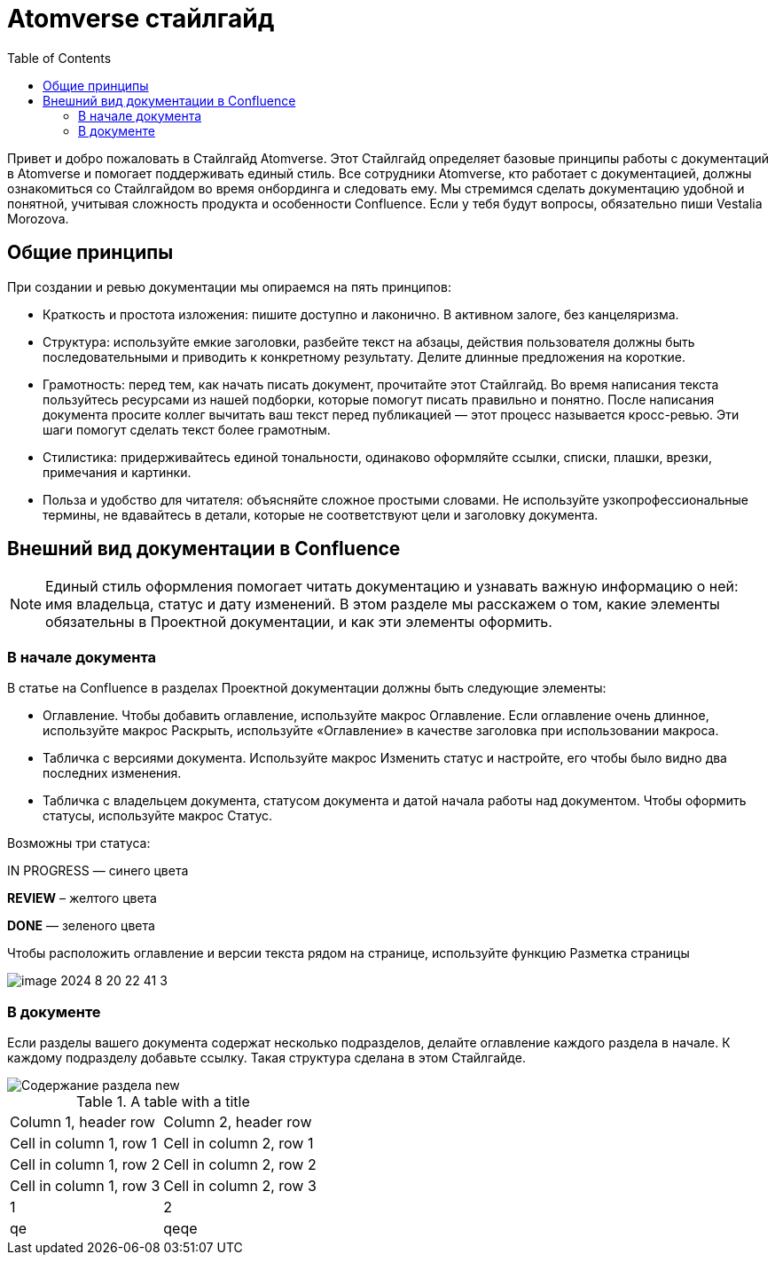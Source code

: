 = Atomverse стайлгайд
:toc:

Привет и добро пожаловать в Стайлгайд Atomverse. Этот Стайлгайд определяет базовые принципы работы с документаций в Atomverse и помогает поддерживать единый стиль. Все сотрудники Atomverse, кто работает с документацией, должны ознакомиться со Стайлгайдом во время онбординга и следовать ему. Мы стремимся сделать документацию удобной и понятной, учитывая сложность продукта и особенности Confluence. Если у тебя будут вопросы, обязательно пиши Vestalia Morozova.

== Общие принципы

При создании и ревью документации мы опираемся на пять принципов:

- Краткость и простота изложения: пишите доступно и лаконично. В активном залоге, без канцеляризма.

- Структура: используйте емкие заголовки, разбейте текст на абзацы, действия пользователя должны быть последовательными и приводить к конкретному результату. Делите длинные предложения на короткие.

- Грамотность: перед тем, как начать писать документ, прочитайте этот Стайлгайд. Во время написания текста пользуйтесь ресурсами из нашей подборки, которые помогут писать правильно и понятно. После написания документа просите коллег вычитать ваш текст перед публикацией — этот процесс называется кросс-ревью. Эти шаги помогут сделать текст более грамотным.

- Стилистика: придерживайтесь единой тональности, одинаково оформляйте ссылки, списки, плашки, врезки, примечания и картинки.

- Польза и удобство для читателя: объясняйте сложное простыми словами. Не используйте узкопрофессиональные термины, не вдавайтесь в детали, которые не соответствуют цели и заголовку документа.

== Внешний вид документации в Confluence

NOTE: Единый стиль оформления помогает читать документацию и узнавать важную информацию о ней: имя владельца, статус и дату изменений. В этом разделе мы расскажем о том, какие элементы обязательны в Проектной документации, и как эти элементы оформить.

=== В начале документа

В статье на Confluence в разделах Проектной документации должны быть следующие элементы:

- Оглавление. Чтобы добавить оглавление, используйте макрос Оглавление. Если оглавление очень длинное, используйте макрос Раскрыть, используйте «Оглавление» в качестве заголовка при использовании макроса.

- Табличка с версиями документа. Используйте макрос Изменить статус и настройте, его чтобы было видно два последних изменения.

- Табличка с владельцем документа, статусом документа и датой начала работы над документом.
Чтобы оформить статусы, используйте макрос Статус. 

Возможны три статуса:

[blue]#IN PROGRESS# — синего цвета

[yellow]#*REVIEW*# – желтого цвета

[green]#*DONE*# — зеленого цвета

Чтобы расположить оглавление и версии текста рядом на странице, используйте функцию Разметка страницы

image::image-2024-8-20_22-41-3.png[]

=== В документе

Если разделы вашего документа содержат несколько подразделов, делайте оглавление каждого раздела в начале. К каждому подразделу добавьте ссылку. Такая структура сделана в этом Стайлгайде.

image::Содержание раздела new.png[]

.A table with a title 
[%autowidth]
[cols="3, 1"]
|===
|Column 1, header row |Column 2, header row
|Cell in column 1, row 1 
|Cell in column 2, row 1 

|Cell in column 1, row 2
|Cell in column 2, row 2

|Cell in column 1, row 3
|Cell in column 2, row 3 

|1
|2

|qe
|qeqe

|=== 